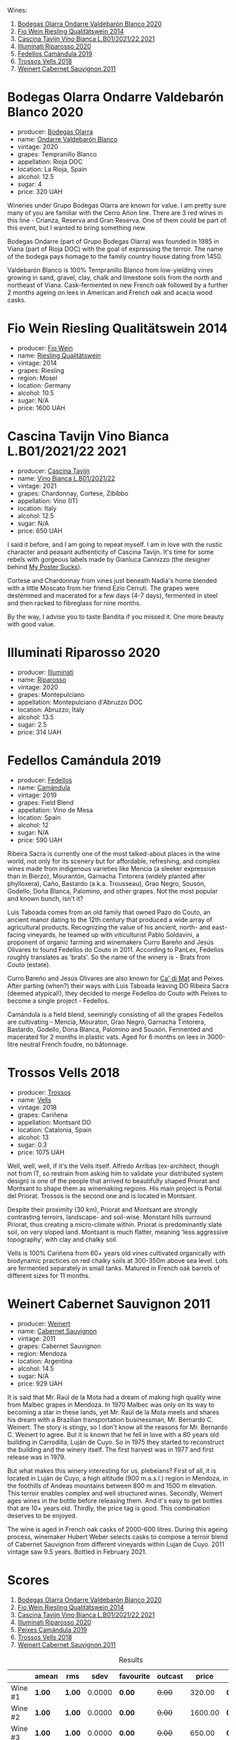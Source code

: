 Wines:

1. [[barberry:/wines/89f8d377-7e4d-4907-bee1-b68fcaddbfac][Bodegas Olarra Ondarre Valdebarón Blanco 2020]]
2. [[barberry:/wines/1003f92f-f182-4775-8602-32d132fa62d5][Fio Wein Riesling Qualitätswein 2014]]
3. [[barberry:/wines/9901fe8f-a6a6-44b0-bda3-451fb207048c][Cascina Tavijn Vino Bianca L.B01/2021/22 2021]]
4. [[barberry:/wines/c7f437a0-dcaf-44c7-95e9-11919aa0ada0][Illuminati Riparosso 2020]]
5. [[barberry:/wines/47638fe3-31a8-4161-88f5-89c994bc635e][Fedellos Camándula 2019]]
6. [[barberry:/wines/f913d77f-17a6-4b79-b8b3-41967cdf315b][Trossos Vells 2018]]
7. [[barberry:/wines/1de7ff40-6385-4ed1-898c-7ade51b63a98][Weinert Cabernet Sauvignon 2011]]

* Bodegas Olarra Ondarre Valdebarón Blanco 2020
:PROPERTIES:
:ID:                     ec3fd53f-97f2-463a-808d-85595c0c46d4
:END:

#+attr_html: :class bottle-right
[[file:/images/2023-03-14-quest-for-value/2023-02-20-21-45-47-IMG-5122.webp]]

- producer: [[barberry:/producers/898c51d1-e204-4395-89d9-be79c134a593][Bodegas Olarra]]
- name: [[barberry:/wines/89f8d377-7e4d-4907-bee1-b68fcaddbfac][Ondarre Valdebarón Blanco]]
- vintage: 2020
- grapes: Tempranillo Blanco
- appellation: Rioja DOC
- location: La Rioja, Spain
- alcohol: 12.5
- sugar: 4
- price: 320 UAH

Wineries under Grupo Bodegas Olarra are known for value. I am pretty sure many of you are familiar with the Cerro Añon line. There are 3 red wines in this line - Crianza, Reserva and Gran Reserva. One of them could be part of this event, but I wanted to bring something new.

Bodegas Ondarre (part of Grupo Bodegas Olarra) was founded in 1985 in Viana (part of Rioja DOC) with the goal of expressing the terroir. The name of the bodega pays homage to the family country house dating from 1450.

Valdebarón Blanco is 100% Tempranillo Blanco from low-yielding vines growing in sand, gravel, clay, chalk and limestone soils from the north and northeast of Viana. Cask-fermented in new French oak followed by a further 2 months ageing on lees in American and French oak and acacia wood casks.

* Fio Wein Riesling Qualitätswein 2014
:PROPERTIES:
:ID:                     5ef1f85e-7b00-47d1-af2f-27f8b20550ac
:END:

#+attr_html: :class bottle-right
[[file:/images/2023-03-14-quest-for-value/2023-01-27-11-48-31-IMG-4621.webp]]

- producer: [[barberry:/producers/aad9deac-2c65-40fd-bbca-79468226b673][Fio Wein]]
- name: [[barberry:/wines/1003f92f-f182-4775-8602-32d132fa62d5][Riesling Qualitätswein]]
- vintage: 2014
- grapes: Riesling
- region: Mosel
- location: Germany
- alcohol: 10.5
- sugar: N/A
- price: 1600 UAH

* Cascina Tavijn Vino Bianca L.B01/2021/22 2021
:PROPERTIES:
:ID:                     0a6f41c7-89a0-42e5-82f0-04c5be42fc33
:END:

#+attr_html: :class bottle-right
[[file:/images/2023-03-14-quest-for-value/2022-11-15-17-06-38-IMG-3186.webp]]

- producer: [[barberry:/producers/30c3bcfb-80c3-4ed8-bc6b-c28cfcc9f54e][Cascina Tavijn]]
- name: [[barberry:/wines/9901fe8f-a6a6-44b0-bda3-451fb207048c][Vino Bianca L.B01/2021/22]]
- vintage: 2021
- grapes: Chardonnay, Cortese, Zibibbo
- appellation: Vino (IT)
- location: Italy
- alcohol: 12.5
- sugar: N/A
- price: 650 UAH

I said it before, and I am going to repeat myself. I am in love with the rustic character and peasant authenticity of Cascina Tavijn. It's time for some rebels with gorgeous labels made by Gianluca Cannizzo (the designer behind [[https://mypostersucks.com/][My Poster Sucks]]).

Cortese and Chardonnay from vines just beneath Nadia's home blended with a little Moscato from her friend Ezio Cerruti. The grapes were destemmed and macerated for a few days (4-7 days), fermented in steel and then racked to fibreglass for nine months.

By the way, I advise you to taste Bandita if you missed it. One more beauty with good value.

* Illuminati Riparosso 2020
:PROPERTIES:
:ID:                     48832ce7-cdc2-4048-ab57-fbeab7e2eef6
:END:

#+attr_html: :class bottle-right
[[file:/images/2023-03-14-quest-for-value/2023-02-20-22-11-16-IMG-5136.webp]]

- producer: [[barberry:/producers/0ff20e4a-b84c-48dc-b592-5d7619ba7f28][Illuminati]]
- name: [[barberry:/wines/c7f437a0-dcaf-44c7-95e9-11919aa0ada0][Riparosso]]
- vintage: 2020
- grapes: Montepulciano
- appellation: Montepulciano d'Abruzzo DOC
- location: Abruzzo, Italy
- alcohol: 13.5
- sugar: 2.5
- price: 314 UAH

* Fedellos Camándula 2019
:PROPERTIES:
:ID:                     c6fbf310-338b-4ab1-a72a-200de2b5fc72
:END:

#+attr_html: :class bottle-right
[[file:/images/2023-03-14-quest-for-value/2023-01-16-16-26-38-IMG-4342.webp]]

- producer: [[barberry:/producers/0608acc9-e36c-4cff-970e-0f2489d3011a][Fedellos]]
- name: [[barberry:/wines/47638fe3-31a8-4161-88f5-89c994bc635e][Camándula]]
- vintage: 2019
- grapes: Field Blend
- appellation: Vino de Mesa
- location: Spain
- alcohol: 12
- sugar: N/A
- price: 590 UAH

Ribeira Sacra is currently one of the most talked-about places in the wine world, not only for its scenery but for affordable, refreshing, and complex wines made from indigenous varieties like Mencía (a sleeker expression than in Bierzo), Mourantón, Garnacha Tintorera (widely planted after phylloxera), Caño, Bastardo (a.k.a. Trousseau), Grao Negro, Sousón, Godello, Doña Blanca, Palomino, and other grapes. Not the most popular and known bunch, isn't it?

Luis Taboada comes from an old family that owned Pazo do Couto, an ancient manor dating to the 12th century that produced a wide array of agricultural products. Recognizing the value of his ancient, north- and east-facing vineyards, he teamed up with viticulturist Pablo Soldavini, a proponent of organic farming and winemakers Curro Bareño and Jesús Olivares to found Fedellos do Couto in 2011. According to PanLex, Fedellos roughly translates as 'brats'. So the name of the winery is - Brats from Couto (estate).

Curro Bareño and Jesús Olivares are also known for [[barberry:/producers/77579d36-240c-4859-83d2-f3c69fc41c91][Ca' di Mat]] and Peixes. After parting (when?) their ways with Luis Taboada leaving DO Ribeira Sacra (deemed atypical!), they decided to merge Fedellos do Couto with Peixes to become a single project - Fedellos.

Camándula is a field blend, seemingly consisting of all the grapes Fedellos are cultivating - Mencía, Mouraton, Grao Negro, Garnacha Tintorera, Bastardo, Godello, Dona Blanca, Palomino and Sousón. Fermented and macerated for 2 months in plastic vats. Aged for 6 months on lees in 3000-litre neutral French foudre, no bâtonnage.

* Trossos Vells 2018
:PROPERTIES:
:ID:                     1fd349d2-2d69-41dc-abd4-ca7c27849eb8
:END:

#+attr_html: :class bottle-right
[[file:/images/2023-03-14-quest-for-value/2022-09-20-15-44-58-IMG-2297.webp]]

- producer: [[barberry:/producers/8b223828-b1d0-4f0c-bb09-37958397e1e3][Trossos]]
- name: [[barberry:/wines/f913d77f-17a6-4b79-b8b3-41967cdf315b][Vells]]
- vintage: 2018
- grapes: Cariñena
- appellation: Montsant DO
- location: Catalonia, Spain
- alcohol: 13
- sugar: 0.3
- price: 1075 UAH

Well, well, well, if it's the Vells itself. Alfredo Arribas (ex-architect, though not from IT, so restrain from asking him to validate your distributed system design) is one of the people that arrived to beautifully shaped Priorat and Montsant to shape them as winemaking regions. His main project is Portal del Priorat. Trossos is the second one and is located in Montsant.

Despite their proximity (30 km), Priorat and Montsant are strongly contrasting terroirs, landscape- and soil-wise. Monstant hills surround Priorat, thus creating a micro-climate within. Priorat is predominantly slate soil, on very sloped land. Montsant is much flatter, meaning ‘less aggressive topography’, with clay and chalky soil.

Vells is 100% Cariñena from 60+ years old vines cultivated organically with biodynamic practices on red chalky soils at 300-350m above sea level. Lots are fermented separately in small tanks. Matured in French oak barrels of different sizes for 11 months.

* Weinert Cabernet Sauvignon 2011
:PROPERTIES:
:ID:                     89419fed-1b65-4845-82a9-59b132bb1618
:END:

#+attr_html: :class bottle-right
[[file:/images/2023-03-14-quest-for-value/2022-09-20-15-43-17-IMG-2295.webp]]

- producer: [[barberry:/producers/75dc06c5-259d-4a2f-854f-d7cba5af0d23][Weinert]]
- name: [[barberry:/wines/1de7ff40-6385-4ed1-898c-7ade51b63a98][Cabernet Sauvignon]]
- vintage: 2011
- grapes: Cabernet Sauvignon
- region: Mendoza
- location: Argentina
- alcohol: 14.5
- sugar: N/A
- price: 929 UAH

It is said that Mr. Raúl de la Mota had a dream of making high quality wine from Malbec grapes in Mendoza. In 1970 Malbec was only on its way to becoming a star in these lands, yet Mr. Raúl de la Mota meets and shares his dream with a Brazilian transportation businessman, Mr. Bernardo C. Weinert. The story is stingy, so I don't know all the reasons for Mr. Bernardo C. Weinert to agree. But it is known that he fell in love with a 80 years old building in Carrodilla, Luján de Cuyo. So in 1975 they started to reconstruct the building and the winery itself. The first harvest was in 1977 and first release was in 1979.

But what makes this winery interesting for us, plebeians? First of all, it is located in Luján de Cuyo, a high altitude (900 m.a.s.l.) region in Mendoza, in the foothills of Andeas mountains between 800 m and 1500 m elevation. This terroir enables complex and well structured wines. Secondly, Weinert ages wines in the bottle before releasing them. And it's easy to get bottles that are 10+ years old. Thirdly, the price tag is good. This combination deserves to be enjoyed.

The wine is aged in French oak casks of 2000-600 litres. During this ageing process, winemaker Hubert Weber selects casks to compose a terroir blend of Cabernet Sauvignon from different vineyards within Lujan de Cuyo. 2011 vintage saw 9.5 years. Bottled in February 2021.

* Scores
:PROPERTIES:
:ID:                     2bdccde9-bc99-4b89-86e6-08e3ba8f772c
:END:

1. [[barberry:/wines/89f8d377-7e4d-4907-bee1-b68fcaddbfac][Bodegas Olarra Ondarre Valdebarón Blanco 2020]]
2. [[barberry:/wines/1003f92f-f182-4775-8602-32d132fa62d5][Fio Wein Riesling Qualitätswein 2014]]
3. [[barberry:/wines/9901fe8f-a6a6-44b0-bda3-451fb207048c][Cascina Tavijn Vino Bianca L.B01/2021/22 2021]]
4. [[barberry:/wines/c7f437a0-dcaf-44c7-95e9-11919aa0ada0][Illuminati Riparosso 2020]]
5. [[barberry:/wines/47638fe3-31a8-4161-88f5-89c994bc635e][Peixes Camándula 2019]]
6. [[barberry:/wines/f913d77f-17a6-4b79-b8b3-41967cdf315b][Trossos Vells 2018]]
7. [[barberry:/wines/1de7ff40-6385-4ed1-898c-7ade51b63a98][Weinert Cabernet Sauvignon 2011]]

#+attr_html: :class tasting-scores :rules groups :cellspacing 0 :cellpadding 6
#+caption: Results
#+results: summary
|         | amean  | rms    |   sdev | favourite | outcast |   price | QPR      |
|---------+--------+--------+--------+-----------+---------+---------+----------|
| Wine #1 | *1.00* | *1.00* | 0.0000 | *0.00*    |  +0.00+ |  320.00 | *0.0000* |
| Wine #2 | *1.00* | *1.00* | 0.0000 | *0.00*    |  +0.00+ | 1600.00 | *0.0000* |
| Wine #3 | *1.00* | *1.00* | 0.0000 | *0.00*    |  +0.00+ |  650.00 | *0.0000* |
| Wine #4 | *1.00* | *1.00* | 0.0000 | *0.00*    |  +0.00+ |  314.00 | *0.0000* |
| Wine #5 | *1.00* | *1.00* | 0.0000 | *0.00*    |  +0.00+ |  590.00 | *0.0000* |
| Wine #6 | *1.00* | *1.00* | 0.0000 | *0.00*    |  +0.00+ | 1075.00 | *0.0000* |
| Wine #7 | *1.00* | *1.00* | 0.0000 | *0.00*    |  +0.00+ |  929.00 | *0.0000* |

How to read this table:

- =amean= is arithmetic mean (and not 'amen'), calculated as sum of all scores divided by count of scores for particular wine. It is more useful than =total=, because on some events some wines are not tasted by all participants.
- =rms= is root mean square or quadratic mean. The problem with arithmetic mean is that it is very sensitive to deviations and extreme values in data sets, meaning that even single 5 or 1 might 'drastically' affect the score. Without deeper explanation, RMS is picked because it is bigger than or equal to average, because it basically includes standard deviation.- =sdev= is standard deviation. The bigger this value the more controversial the wine is, meaning that people have different opinions on this one.
- =favourite= is amount of people who marked this wine as favourite of the event.
- =outcast= is amount of people who marked this wine as outcast of the event.
- =price= is wine price in UAH.
- =QPR= is quality price ratio, calculated in as =100 * factorial(rms)/price=. The reason behind this totally unprofessional formula is simple. At some point you have to pay more and more to get a little fraction of satisfaction. Factorial used in this formula rewards scores close to the upper bound 120 times more than scores close to the lower bound.

#+attr_html: :class tasting-scores
#+caption: Scores
#+results: scores
|         | Wine #1 | Wine #2 | Wine #3 | Wine #4 | Wine #5 | Wine #6 | Wine #7 |
|---------+---------+---------+---------+---------+---------+---------+---------|
| Boris B |    1.00 |    1.00 |    1.00 |    1.00 |    1.00 |    1.00 |    1.00 |

